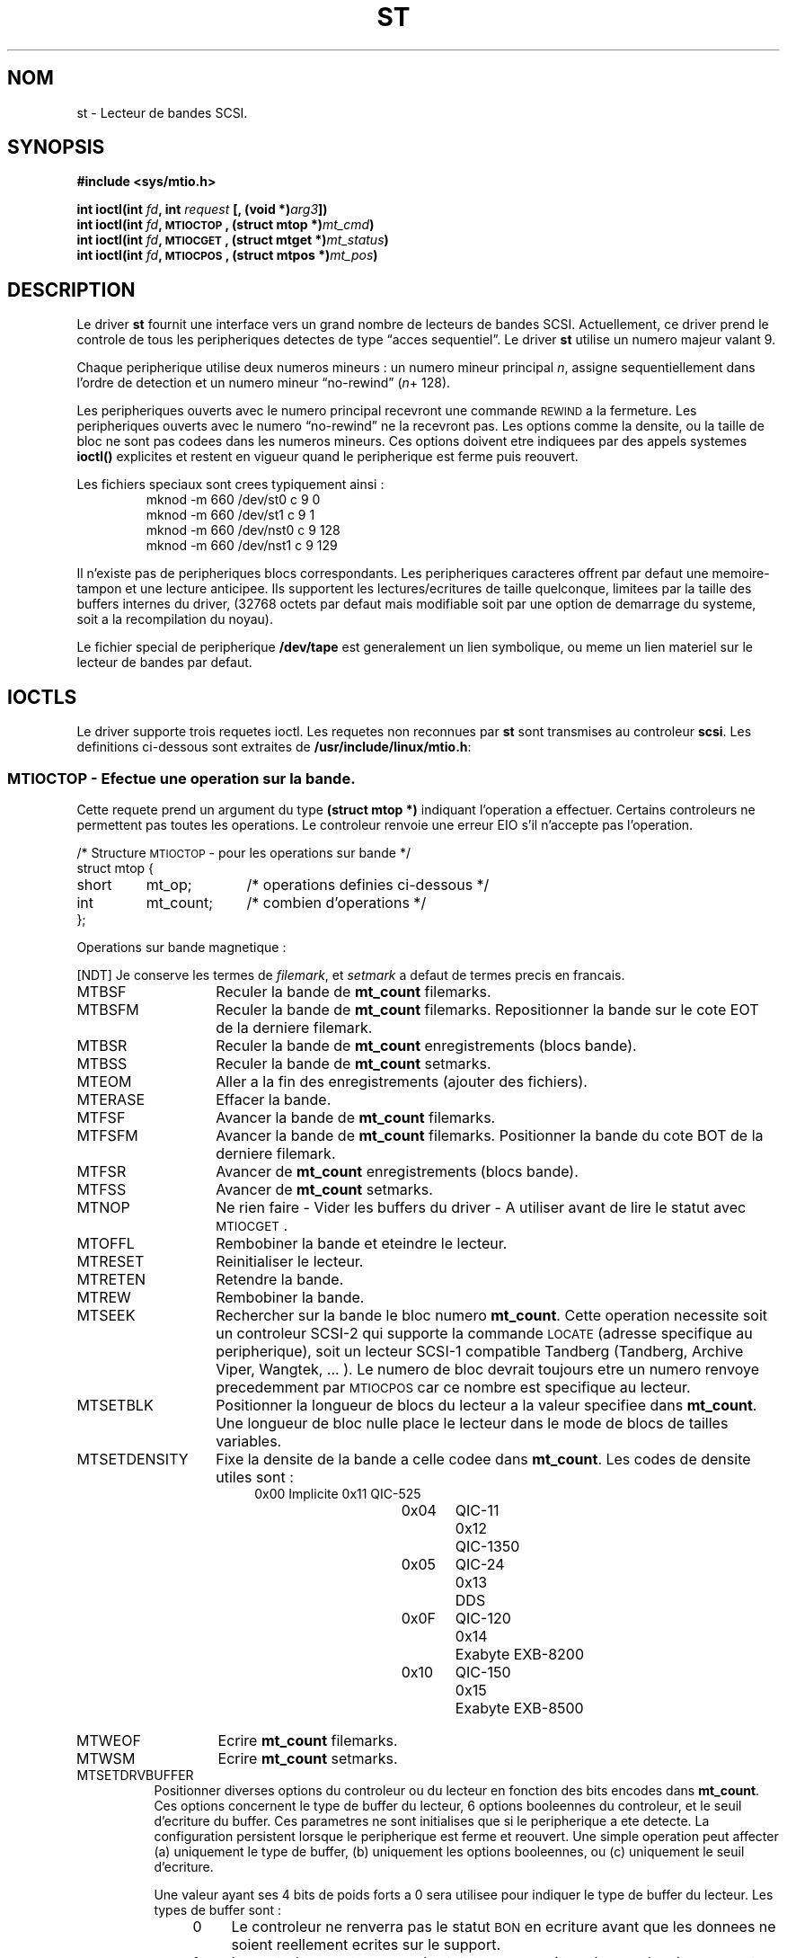 .\" Copyright 1995 Robert K. Nichols (Robert.K.Nichols@att.com)
.\"
.\" Permission is granted to make and distribute verbatim copies of this
.\" manual provided the copyright notice and this permission notice are
.\" preserved on all copies.
.\"
.\" Permission is granted to copy and distribute modified versions of this
.\" manual under the conditions for verbatim copying, provided that the
.\" entire resulting derived work is distributed under the terms of a
.\" permission notice identical to this one
.\" 
.\" Since the Linux kernel and libraries are constantly changing, this
.\" manual page may be incorrect or out-of-date.  The author(s) assume no
.\" responsibility for errors or omissions, or for damages resulting from
.\" the use of the information contained herein.  The author(s) may not
.\" have taken the same level of care in the production of this manual,
.\" which is licensed free of charge, as they might when working
.\" professionally.
.\" 
.\" Formatted or processed versions of this manual, if unaccompanied by
.\" the source, must acknowledge the copyright and authors of this work.
.\"
.\" Traduction 18/10/1996 par Christophe Blaess (ccb@club-internet.fr)
.\"
.TH ST 4 "18 Octobre 1996" Linux "Manuel du programmeur Linux"
.SH NOM
st \- Lecteur de bandes SCSI.
.SH SYNOPSIS
.nf
.B #include <sys/mtio.h>
.sp
.BI "int ioctl(int " fd ", int " request " [, (void *)" arg3 "])"
.BI "int ioctl(int " fd ", \s-1MTIOCTOP\s+1, (struct mtop *)" mt_cmd ")"
.BI "int ioctl(int " fd ", \s-1MTIOCGET\s+1, (struct mtget *)" mt_status ")"
.BI "int ioctl(int " fd ", \s-1MTIOCPOS\s+1, (struct mtpos *)" mt_pos ")"
.fi
.SH DESCRIPTION
Le driver
.B st
fournit une interface vers un grand nombre de lecteurs de bandes SCSI.
Actuellement, ce driver prend le controle de tous les peripheriques detectes de
type
\(lqacces sequentiel\(rq.
Le driver
.B st
utilise un numero majeur valant 9.
.PP
Chaque peripherique utilise deux numeros mineurs :
un numero mineur principal
.IR n ,
assigne sequentiellement dans l'ordre de detection et
un numero mineur \(lqno-rewind\(rq
.IR "" ( n "+ 128)."

Les peripheriques ouverts avec le numero principal recevront une commande
\s-1REWIND\s+1 a la fermeture.
Les peripheriques ouverts avec le numero \(lqno-rewind\(rq ne la recevront
pas.
Les options comme la densite, ou la taille de bloc ne sont pas codees dans
les numeros mineurs.
Ces options doivent etre indiquees par des appels systemes
.B ioctl()
explicites et restent en vigueur quand le peripherique est ferme puis
reouvert.
.PP
Les fichiers speciaux sont crees typiquement ainsi :
.RS
.nf
mknod -m 660 /dev/st0 c 9 0
mknod -m 660 /dev/st1 c 9 1
mknod -m 660 /dev/nst0 c 9 128
mknod -m 660 /dev/nst1 c 9 129
.fi
.RE
.PP
Il n'existe pas de peripheriques blocs correspondants.
Les peripheriques caracteres offrent par defaut une memoire\-tampon 
et une lecture anticipee. Ils supportent les lectures/ecritures de
taille quelconque, limitees par la taille des buffers internes du
driver, (32768 octets par defaut mais modifiable soit par une option
de demarrage du systeme, soit a la recompilation du noyau).
.PP
Le fichier special de peripherique
.B /dev/tape
est generalement un lien symbolique, ou meme un lien materiel sur
le lecteur de bandes par defaut.
.SH "IOCTLS"
Le driver supporte trois requetes ioctl.
Les requetes non reconnues par
.B st
sont transmises au controleur
.BR scsi .
Les definitions ci-dessous sont extraites de
.BR /usr/include/linux/mtio.h :
.SS "\s-1MTIOCTOP\s+1 \- Efectue une operation sur la bande."
.PP
Cette requete prend un argument du type
.BR "(struct mtop *)" 
indiquant l'operation a effectuer.
Certains controleurs ne permettent pas toutes les operations.
Le controleur renvoie une erreur EIO s'il n'accepte pas l'operation.
.PP
.nf
.ta +.4i +.7i +1i
/* Structure \s-1MTIOCTOP\s+1 \-  pour les operations sur bande */
struct mtop {
	short	mt_op;		/* operations definies ci\-dessous */
	int	mt_count;	/* combien d'operations           */
};
.fi
.PP
Operations sur bande magnetique :

[NDT] Je conserve les termes de \fIfilemark\fP, et \fIsetmark\fP a
defaut de termes precis en francais.

.PD 0
.IP MTBSF 14
Reculer la bande de
.B mt_count
filemarks.
.IP MTBSFM
Reculer la bande de
.B mt_count
filemarks.
Repositionner la bande sur le cote EOT de la derniere filemark.
.IP MTBSR
Reculer la bande de
.B mt_count
enregistrements (blocs bande).
.\" Backward space over
.\" .B mt_count
.\" records (tape blocks).
.IP MTBSS
Reculer la bande de
.B mt_count
setmarks.
.IP MTEOM
Aller a la fin des enregistrements (ajouter des fichiers).
.IP MTERASE
Effacer la bande.
.IP MTFSF
Avancer la bande de
.B mt_count
filemarks.
.IP MTFSFM
Avancer la bande de
.B mt_count
filemarks.
Positionner la bande du cote BOT de la derniere filemark.
.IP MTFSR
Avancer de
.B mt_count
enregistrements (blocs bande).
.IP MTFSS
Avancer de
.B mt_count
setmarks.
.IP MTNOP
Ne rien faire \- Vider les buffers du driver \- A utiliser
avant de lire le statut avec \s-1MTIOCGET\s+1.
.IP MTOFFL
Rembobiner la bande et eteindre le lecteur.
.IP MTRESET
Reinitialiser le lecteur.
.IP MTRETEN
Retendre la bande.
.IP MTREW
Rembobiner la bande.
.IP MTSEEK
Rechercher sur la bande le bloc numero
.BR mt_count .
Cette operation necessite soit un controleur SCSI-2 qui supporte la
commande \s-1LOCATE\s+1 (adresse specifique au peripherique), soit
un lecteur SCSI-1 compatible Tandberg (Tandberg, Archive
Viper, Wangtek, ... ).
Le numero de bloc devrait toujours etre un numero renvoye precedemment
par \s-1MTIOCPOS\s+1 car ce nombre est specifique au lecteur.
.IP MTSETBLK
Positionner la longueur de blocs du lecteur a la valeur specifiee dans
.BR mt_count .
Une longueur de bloc nulle place le lecteur dans le mode de blocs de
tailles variables.
.IP MTSETDENSITY
Fixe la densite de la bande a celle codee dans
.BR mt_count .
Les codes de densite utiles sont :
.RS 18
.nf
.ta +.5i +1.5i +.5i
0x00	Implicite	0x11	QIC-525
0x04	QIC-11	0x12	QIC-1350
0x05	QIC-24	0x13	DDS
0x0F	QIC-120	0x14	Exabyte EXB-8200
0x10	QIC-150	0x15	Exabyte EXB-8500
.fi
.RE 
.IP MTWEOF
Ecrire
.B mt_count
filemarks.
.IP MTWSM
Ecrire
.B mt_count
setmarks.
.IP MTSETDRVBUFFER 8
Positionner diverses options du controleur ou du lecteur en fonction
des bits encodes dans
.BR mt_count .
Ces options concernent le type de buffer du lecteur, 6 options
booleennes du controleur, et le seuil d'ecriture du buffer.
Ces parametres ne sont initialises que si le peripherique a ete
detecte.
La configuration persistent lorsque le peripherique est ferme et
reouvert.
Une simple operation peut affecter 
(a) uniquement le type de buffer,
(b) uniquement les options booleennes, ou
(c) uniquement le seuil d'ecriture.
.PD
.IP
Une valeur ayant ses 4 bits de poids forts a 0 sera utilisee pour indiquer le
type de buffer du lecteur. Les types de buffer sont :
.RS 12
.IP 0 4
Le controleur ne renverra pas le statut \s-1BON\s+1 en ecriture avant que
les donnees ne soient reellement ecrites sur le support.
.PD 0
.IP 1
Le controleur peut renvoyer le statut \s-1BON\s+1 en ecriture des que les
donnees ont ete transmises aux buffers internes du lecteur de bande.
.IP 2
Le controleur peut renvoyer le statut \s-1BON\s+1 en ecriture des que les
donnees ont ete transmises aux buffers internes du lecteur de bande, si
toutes les ecritures precedentes des buffers 
sur le support se sont deroulees correctement.
.PD
.RE
.IP ""
Pour controler le seuil d'ecriture, on doit inclure dans 
.B mt_count
la constante
\s-1MT_ST_WRITE_THRESHOLD\s+1 associee avec le nombre de blocs dans
les 28 bits de poids faibles par un \fIOU\fP binaire ( | ).
Le nombre de blocs concerne des blocs de 1024 octets, et non pas la
taille physique des blocs sur la bande.
Le seuil ne peut pas exceder la taille des buffers internes du controlleur.
(voir
.BR \s-1DESCRIPTION\s+1 ,
plus bas).
.IP
Pour valider ou invalider les options booleennes, la valeur
.B mt_count
doit inclure la constante \s-1MT_ST_BOOLEANS\s+1 associee par un \fIOU\fP
binaire avec une combinaison des options suivantes.
Chaque option non specifiee sera invalidee.
Les options booleennes sont :
.IP
.PD 0
.RS
.IP "\s-1MT_ST_BUFFER_WRITES\s+1  (Defaut: vrai)"
Operations d'ecriture en buffer.
Si cette option est invalidee, et si l'enregistreur utilise une longueur
de bloc fixe, toutes les operations d'ecriture doivent se faire avec une
longueur multiple de celle du bloc.
Cette option doit etre fausse pour creer des archives multi-volume
fiables.

.IP "\s-1MT_ST_ASYNC_WRITES\s+1  (Defaut: vrai)"
Quand cette option est validee, les operations d'ecriture retournent
immediatement si les donnees tiennent dans le buffer du driver, sans 
attendre que celles\-ci soient effectivement transmises au lecteur de
bande.
Le seuil du buffer d'ecriture determine le taux de remplissage du
buffer avant d'effectuer une commande SCSI.
Toute erreur renvoyee par le peripherique sera conservee jusqu'a 
l'operation suivante.
Cette option doit etre fausse pour creer des archives multi-volume
fiables.

.IP "\s-1MT_ST_READ_AHEAD\s+1  (Defaut: vrai)"
Cette option indique au driver de fournir un cache en lecture, ainsi
qu'une lecture anticipee des donnees.
Si cette option est invalidee, et que le lecteur utilise une taille de
blocs fixe, toutes les operations de lecture doivent se faire avec une
taille multiple de celle du bloc.

.IP "\s-1MT_ST_TWO_FM\s+1  (Defaut: faux)"
Cette option modifie le comportement du driver quand un fichier est
ferme. L'attitude normale consiste a ecrire une seule filemark, neanmoins
si cette option est validee, le driver ecrira deux filemarks et
replacera la tete au-dessus de la seconde.
.PD
.IP
Note:
Cette option ne doit pas etre utilisee avec les lecteurs de bandes QIC 
car ils ne sont pas capables d'ecraser une filemark.
Ces lecteurs detectent la fin des donnees enregistrees en cherchant
de la bande vierge a la place des deux filemarks consecutives habituelles.
.PP
.PD 0
.IP "\s-1MT_ST_DEBUGGING\s+1  (Defaut: faux)"
Cette option valide les divers messages de debugging du driver, si
celui\-ci a ete compile avec la constante \s-1DEBUG\s+1 definie).

.IP "\s-1MT_ST_FAST_EOM\s+1  (Defaut: faux)"
Cette option indique que les operations \s-1MTEOM\s+1 doivent etre envoyees
directement au lecteur, ce qui peut accelerer les operations, mais aussi
faire perdre au driver le compte des pistes du fichier en cours, normalement 
renvoye par la requete \s-1MTIOCGET\s+1.
Si \s-1MT_ST_FAST_EOM\s+1 est invalide, le driver repondra a des requetes
\s-1MTEOM\s+1 en se deplacant en avant fichier par fichier.

.IP \s-1EXEMPLE\s+1
.nf
.ta +.4i +.7i +1i
.BI "struct mtop " mt_cmd ;
.IB "mt_cmd.mt_op" " = \s-1MTSETDRVBUFFER\s+1;"
.IB "mt_cmd.mt_count" " = \s-1MT_ST_BOOLEANS\s+1 |"
.B "		\s-1MT_ST_BUFFER_WRITES\s+1 |"
.B "		\s-1MT_ST_ASYNC_WRITES\s+1;"
.BI "ioctl(" fd ", \s-1MTIOCTOP\s+1, &" mt_cmd ");"
.fi
.RE
.PD
.SS "\s-1MTIOCGET\s+1 \- Obtenir le statut"
.PP
Cette requete prend un argument du type
.BR "(struct mtget *)" .
Le driver renvoie une erreur EIO si le controleur rejette une operation.
.PP
.nf
/* Structure pour \s-1MTIOCGET\s+1 - Statut d'une bande magnetique */
struct mtget {
	long	mt_type;
	long	mt_resid;
	/* Les registres suivants dependent du materiel */
	long	mt_dsreg;
	long	mt_gstat;
	long	mt_erreg;
	/* Ces deux derniers champs sont parfois inutilises */
	daddr_t	mt_fileno;
	daddr_t	mt_blkno;
};
.fi
.IP \fBmt_type\fP 11
Le fichier d'en\-tete definit plusieurs valeurs pour
.BR mt_type ,
mais le driver actuel renvoie uniquement les types generiques
\s-1MT_ISSCSI1\s+1 (lecteur SCSI-1 generique) et \s-1MT_ISSCSI2\s+1 (lecteur SCSI-2 generique).
.PD 0
.IP \fBmt_resid\fP
est toujours nul.
(Non implemente pour les lecteurs de bande SCSI.)
.IP \fBmt_dsreg\fP
renvoie la configuration actuelle de la longueur de bloc (dans les 24 bits de poids faibles)
et la densite (dans les 8 bits de poids forts).
Ces champs sont definis par \s-1MT_ST_BLKSIZE_SHIFT\s+1, \s-1MT_ST_BLKSIZE_MASK\s+1,
\s-1MT_ST_DENSITY_SHIFT\s+1, et \s-1MT_ST_DENSITY_MASK\s+1.
.IP \fBmt_gstat\fP
renvoie des informations generiques de statut (independants du peripherique).
Le fichier d'en\-tete definit les macros suivantes pour tester les bits de statut :
.RS
.HP 4
\s-1GMT_EOF(\s+1\fIx\fP\s-1)\s+1 :
La bande est positionnee juste apres une filemark (toujours faux apres une
operation \s-1MTSEEK\s+1).
.HP
\s-1GMT_BOT(\s+1\fIx\fP\s-1)\s+1 :
La bande est positionnee juste au debut du premier fichier (toujours faux
apres ne operation \s-1MTSEEK\s+1).
.HP
\s-1GMT_EOT(\s+1\fIx\fP\s-1)\s+1 :
Une operation a atteinte la fin physique de la bande (End Of Tape).
.HP
\s-1GMT_SM(\s+1\fIx\fP\s-1)\s+1 :
La bande est positionnee sur une setmark (toujours faux apres une
operation \s-1MTSEEK\s+1).
.HP
\s-1GMT_EOD(\s+1\fIx\fP\s-1)\s+1 :
La bande est positionnee a la fin des donnees enregistrees.
.HP
\s-1GMT_WR_PROT(\s+1\fIx\fP\s-1)\s+1 :
La bande est protegee en ecriture. Pour certaines enregistreurs
ceci signifie qu'ils ne supportent pas l'ecriture sur ce type de bande.
.HP
\s-1GMT_ONLINE(\s+1\fIx\fP\s-1)\s+1 :
La derniere operation
.B open()
a trouve le lecteur pret a agir, avec une bande a l'interieur.
.HP
\s-1GMT_D_6250(\s+1\fIx\fP\s-1)\s+1, \s-1GMT_D_1600(\s+1\fIx\fP\s-1)\s+1, \s-1GMT_D_800(\s+1\fIx\fP\s-1)\s+1 :
Ces informations \(lqgeneriques\(rq de statut renvoient la densite actuelle des lecteurs
de bandes 9-pistes \(12" seulement.
.HP
\s-1GMT_DR_OPEN(\s+1\fIx\fP\s-1)\s+1:
Le lecteur ne contient pas de bande.
.HP
\s-1GMT_IM_REP_EN(\s+1\fIx\fP\s-1)\s+1:
Mode de rapport immediat (non supporte).
.RE
.IP \fBmt_erreg\fP
Le seul champ defini dans
.B mt_erreg
est le nombre d'erreurs corrigees, dans les 16 bits de poids faibles
(comme definie par les masques \s-1MT_ST_SOFTERR_SHIFT\s+1 et \s-1MT_ST_SOFTERR_MASK\s+1).
A cause d'incompatibilites dans les methodes utilisees par les lecteurs
pour rendre compte des corrections d'erreur, cette valeur n'est pas toujours
fournie.
.IP \fBmt_fileno\fP
renvoie le numero du fichier en cours (commencant a 0). La valeur
est mise a \-1 si le numero du fichier est inconnu (par exemple apres
un \s-1MTBSS\s+1 ou un \s-1MTSEEK\s+1).
.IP \fBmt_blkno\fP
renvoie le numero de bloc (commencant a 0) a l'interieur du fichier en cours.
Cette valeur est mise a \-1 quand le numero de bloc est inconnu (par exemple
apres un \s-1MTBSF\s+1, un \s-1MTBSS\s+1, ou un \s-1MTSEEK\s+1).
.PD
.SS "\s-1MTIOCPOS\s+1 \- Obtenir la position de la bande"
.PP
Cette requete prend un argument du type
.B "(struct mtpos *)"
et renvoie une valeur, specifique au lecteur, correspondant au numero de bloc
en cours, et qui n'est pas la meme que
.B mt_blkno
renvoyee par \s-1MTIOCGET\s+1.
Ce lecteur doit etre un SCSI-2 qui supporte la commande \s-1READ POSITION\s+1
ou un lecteur SCSI-1 compatible Tandberg (Tandberg, Archive Viper, Wangtek, ... ).
.PP
.nf
/* Structure pour commande \s-1MTIOCPOS\s+1 - Obtenir la position */
struct	mtpos {
	long 	mt_blkno;	/* current block number */
};

.fi
.SH "VALEUR RENVOYEE"
.IP EIO 14
L'operation demandee a echoue.
.IP ENOSPC
Une ecriture a echouee car la fin de bande a ete atteinte.
.IP EACCES
Tentative d'ecriture ou d'effacement sur une bande protegee en ecriture.
(Ceci ne peut pas etre detecte lors de 
.BR open() .)
.IP ENXIO
Durant l'ouverture, le lecteur de bande n'existe pas.
.IP EBUSY
Le peripherique est deja utilise ou le driver n'a pas assez de memoire.
.IP EOVERFLOW
Tentative de lire ou d'ecrire un bloc de longueur variable plus grand
que la taille des buffers internes du controlleur.
.IP EINVAL
Un appel systeme
.B ioctl()
a un argument illegal, ou la taille de bloc demandee etait incorrecte.
.IP ENOSYS
Appel systeme
.BR ioctl() 
inconnu.
.SH COPYRIGHT
Copyright \(co 1995 Robert K. Nichols.
.PP
Permission is granted to make and distribute verbatim copies of this
manual provided the copyright notice and this permission notice are
preserved on all copies.
Additional permissions are contained in the header of the source file.
.SH "VOIR AUSSI"
.BR mt (1)
